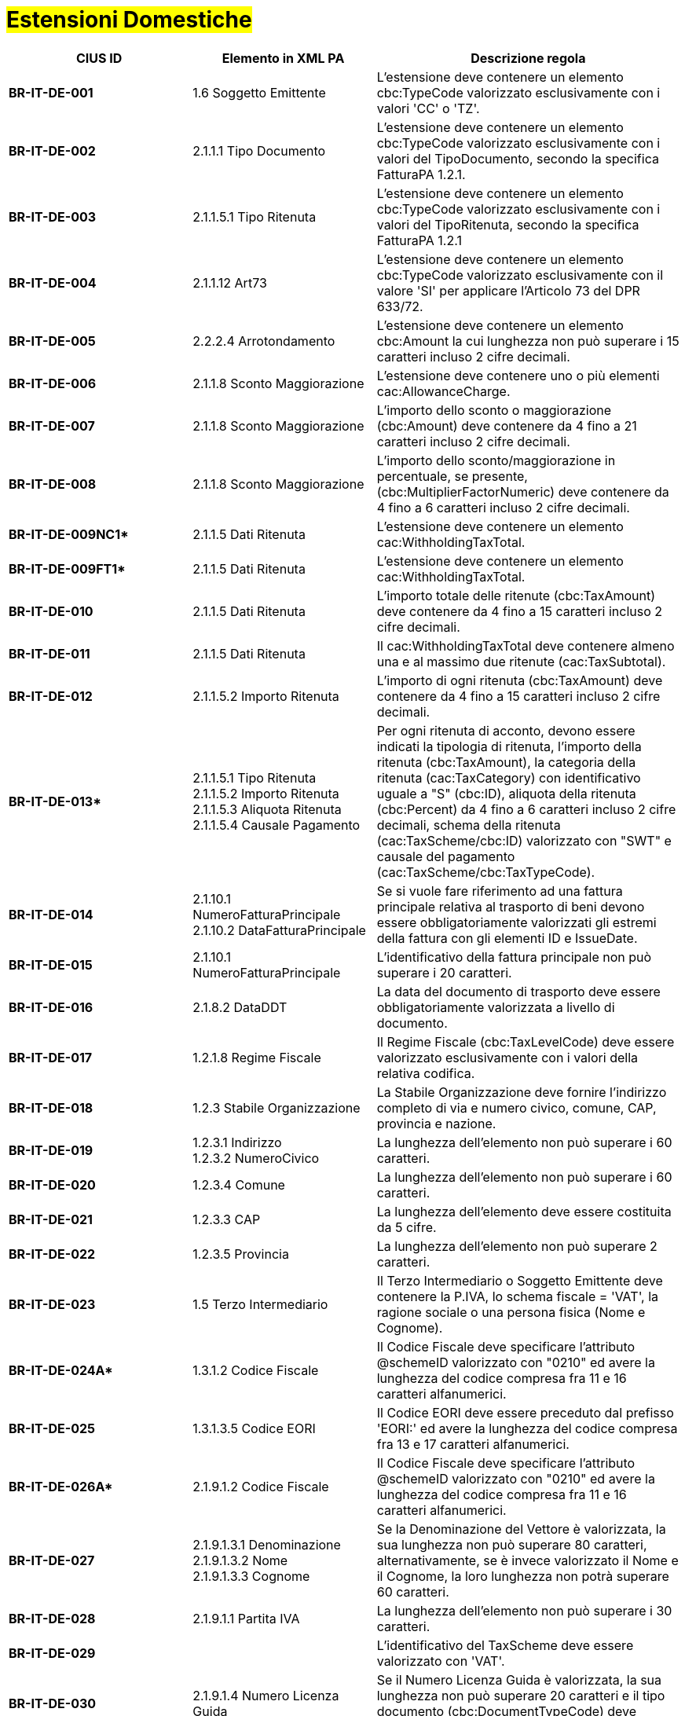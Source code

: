 
= #Estensioni Domestiche#

[cols="3s,3,5", options="header"]
|====

^.^|CIUS ID
^.^|Elemento in XML PA
^.^|Descrizione regola


|BR-IT-DE-001
|1.6 Soggetto Emittente
|L'estensione deve contenere un elemento cbc:TypeCode valorizzato esclusivamente con i valori 'CC' o 'TZ'.

|BR-IT-DE-002
|2.1.1.1 Tipo Documento
|L'estensione deve contenere un elemento cbc:TypeCode valorizzato esclusivamente con i valori del TipoDocumento, secondo la specifica FatturaPA 1.2.1.

|BR-IT-DE-003
|2.1.1.5.1 Tipo Ritenuta
|L'estensione deve contenere un elemento cbc:TypeCode valorizzato esclusivamente con i valori del TipoRitenuta, secondo la specifica FatturaPA 1.2.1

|BR-IT-DE-004
|2.1.1.12 Art73
|L'estensione deve contenere un elemento cbc:TypeCode valorizzato esclusivamente con il valore 'SI' per applicare l'Articolo 73 del DPR 633/72.

|BR-IT-DE-005
|2.2.2.4 Arrotondamento
|L'estensione deve contenere un elemento cbc:Amount la cui lunghezza non può  superare i 15 caratteri incluso 2 cifre decimali.

|BR-IT-DE-006
|2.1.1.8 Sconto Maggiorazione
|L'estensione deve contenere uno o più elementi cac:AllowanceCharge.

|BR-IT-DE-007
|2.1.1.8 Sconto Maggiorazione
|L'importo dello sconto o maggiorazione (cbc:Amount) deve contenere da 4 fino a 21 caratteri incluso 2 cifre decimali.

|BR-IT-DE-008
|2.1.1.8 Sconto Maggiorazione
|L'importo dello sconto/maggiorazione in percentuale, se presente, (cbc:MultiplierFactorNumeric) deve contenere da 4 fino a 6 caratteri incluso 2 cifre decimali.

|BR-IT-DE-009NC1*
|2.1.1.5 Dati Ritenuta
|L'estensione deve contenere un elemento cac:WithholdingTaxTotal.

|BR-IT-DE-009FT1*
|2.1.1.5 Dati Ritenuta
|L'estensione deve contenere un elemento cac:WithholdingTaxTotal.

|BR-IT-DE-010
|2.1.1.5 Dati Ritenuta
|L'importo totale delle ritenute (cbc:TaxAmount) deve contenere da 4 fino a 15 caratteri incluso 2 cifre decimali.

|BR-IT-DE-011
|2.1.1.5 Dati Ritenuta
|Il cac:WithholdingTaxTotal deve contenere almeno una e al massimo due ritenute (cac:TaxSubtotal).

|BR-IT-DE-012
|2.1.1.5.2 Importo Ritenuta
|L’importo di ogni ritenuta (cbc:TaxAmount) deve contenere da 4 fino a 15 caratteri incluso 2 cifre decimali.

|BR-IT-DE-013*
|2.1.1.5.1 Tipo Ritenuta +
2.1.1.5.2 Importo Ritenuta +
2.1.1.5.3 Aliquota Ritenuta +
2.1.1.5.4 Causale Pagamento
|Per ogni ritenuta di acconto, devono essere indicati la tipologia di ritenuta, l’importo della ritenuta (cbc:TaxAmount), la categoria della ritenuta (cac:TaxCategory) con identificativo uguale a "S" (cbc:ID), aliquota della ritenuta (cbc:Percent) da 4 fino a 6 caratteri incluso 2 cifre decimali, schema della ritenuta (cac:TaxScheme/cbc:ID) valorizzato con "SWT" e causale del pagamento (cac:TaxScheme/cbc:TaxTypeCode).

|BR-IT-DE-014
|2.1.10.1 NumeroFatturaPrincipale +
2.1.10.2 DataFatturaPrincipale
|Se si vuole fare riferimento ad una fattura principale relativa al trasporto di beni devono essere obbligatoriamente valorizzati gli estremi della fattura con gli elementi ID e IssueDate.

|BR-IT-DE-015
|2.1.10.1 NumeroFatturaPrincipale
|L'identificativo della fattura principale non può superare i 20 caratteri.

|BR-IT-DE-016
|2.1.8.2 DataDDT
|La data del documento di trasporto deve essere obbligatoriamente valorizzata a livello di documento.

|BR-IT-DE-017
|1.2.1.8 Regime Fiscale
|Il Regime Fiscale (cbc:TaxLevelCode) deve essere valorizzato esclusivamente con i valori della relativa codifica.

|BR-IT-DE-018
|1.2.3 Stabile Organizzazione
|La Stabile Organizzazione deve fornire l'indirizzo completo di via e numero civico, comune, CAP, provincia e nazione.

|BR-IT-DE-019
|1.2.3.1 Indirizzo +
1.2.3.2 NumeroCivico
|La lunghezza dell'elemento non può superare i 60 caratteri.

|BR-IT-DE-020
|1.2.3.4 Comune
|La lunghezza dell'elemento non può superare i 60 caratteri.

|BR-IT-DE-021
|1.2.3.3 CAP
|La lunghezza dell'elemento deve essere costituita da 5 cifre.

|BR-IT-DE-022
|1.2.3.5 Provincia
|La lunghezza dell'elemento non può superare 2 caratteri.

|BR-IT-DE-023
|1.5 Terzo Intermediario 
|Il Terzo Intermediario o Soggetto Emittente deve contenere la P.IVA, lo schema fiscale = 'VAT', la ragione sociale o una persona fisica (Nome e Cognome).

|BR-IT-DE-024A*
|1.3.1.2 Codice Fiscale
|Il Codice Fiscale deve specificare l'attributo @schemeID valorizzato con "0210" ed avere la lunghezza del codice compresa fra 11 e 16 caratteri alfanumerici.

|BR-IT-DE-025
|1.3.1.3.5 Codice EORI
|Il Codice EORI deve essere preceduto dal prefisso 'EORI:' ed avere la lunghezza del codice compresa fra 13 e 17 caratteri alfanumerici.

|BR-IT-DE-026A*
|2.1.9.1.2 Codice Fiscale
|Il Codice Fiscale deve specificare l'attributo @schemeID valorizzato con "0210" ed avere la lunghezza del codice compresa fra 11 e 16 caratteri alfanumerici.

|BR-IT-DE-027
|2.1.9.1.3.1 Denominazione +
2.1.9.1.3.2 Nome +
2.1.9.1.3.3 Cognome 
|Se la Denominazione del Vettore è valorizzata, la sua lunghezza non può superare 80 caratteri, alternativamente, se è invece valorizzato il Nome e il Cognome, la loro lunghezza non potrà superare 60 caratteri.

|BR-IT-DE-028
|2.1.9.1.1 Partita IVA
|La lunghezza dell'elemento non può superare i 30 caratteri.

|BR-IT-DE-029
|
|L’identificativo del TaxScheme deve essere valorizzato con 'VAT'.

|BR-IT-DE-030
|2.1.9.1.4 Numero Licenza Guida
|Se il Numero Licenza Guida è valorizzata, la sua lunghezza non può superare 20 caratteri e il tipo documento (cbc:DocumentTypeCode) deve essere '40'.

|BR-IT-DE-031
|2.1.9.7 Peso Lordo +
2.1.9.8 Peso Netto
|La lunghezza del Peso Lordo o Netto deve essere da 4 a 7 caratteri, incluse 1 o 2 cifre decimali.

|BR-IT-DE-032
|2.1.9.4 Numero Colli 
|Il Numero di Colli può essere da 1 a 9999.

|BR-IT-DE-033
|2.1.9.5 Descrizione Merce 
|La lunghezza dell'elemento non può superare i 100 caratteri.

|BR-IT-DE-034
|2.1.9.2 Mezzo di Trasporto
|La lunghezza dell'elemento non può superare gli 80 caratteri.

|BR-IT-DE-035
|2.1.9.3 Causale Trasporto
|La lunghezza dell'elemento non può superare i 100 caratteri.

|BR-IT-DE-036
|2.1.9.11 Tipo Resa Merce
|La lunghezza dell'elemento deve essere  di 3 caratteri.

|BR-IT-DE-037
|2.4.2.17 Sconto Pagamento Anticipato
|La lunghezza dell'elemento deve essere di almeno 4 caratteri e non può superare i 15 caratteri incluso 2 cifre decimali.

|BR-IT-DE-038
|2.4.2.19 Penalita Pagamenti Ritardati 
|La lunghezza dell'elemento deve essere di almeno 4 caratteri e non può superare i 15 caratteri incluso 2 cifre decimali.

|BR-IT-DE-039
|2.1.2.2 Numero Ordine
|La lunghezza dell'elemento non può superare i 20 caratteri.

|BR-IT-DE-040
|
|Il riferimento ad una riga DDT dalla riga fattura non supportato da SDI, valorizzarlo sempre con 'NA'.

|BR-IT-DE-041
|2.1.8.1 Numero DDT
|La lunghezza dell'elemento non può superare i 20 caratteri.

|BR-IT-DE-042
|2.1.8.2 DataDDT
|La data del documento di trasporto deve essere obbligatoriamente valorizzata a livello di riga.

BR-IT-DE-050
|1.5.1.2 - Codice Fiscale
|Se il Terzo Intermediario o Soggetto Emittente è italiano, deve essere fornito il suo Codice Fiscale (cac:PartyIdentification/cbc:ID) qualificato dall'attributo @schemeID con il valore "0210" e la lunghezza del codice deve essere compresa fra 11 e 16 caratteri alfanumerici.


|====
(*) _regola della Peppol Authority nazionale che integra le specifiche tecniche AdE_ 